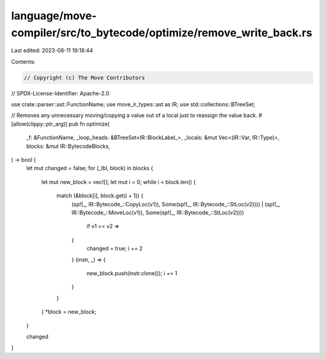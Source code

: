 language/move-compiler/src/to_bytecode/optimize/remove_write_back.rs
====================================================================

Last edited: 2023-08-11 19:18:44

Contents:

.. code-block:: rs

    // Copyright (c) The Move Contributors
// SPDX-License-Identifier: Apache-2.0

use crate::parser::ast::FunctionName;
use move_ir_types::ast as IR;
use std::collections::BTreeSet;

// Removes any unnecessary moving/copying a value out of a local just to reassign the value back.
#[allow(clippy::ptr_arg)]
pub fn optimize(
    _f: &FunctionName,
    _loop_heads: &BTreeSet<IR::BlockLabel_>,
    _locals: &mut Vec<(IR::Var, IR::Type)>,
    blocks: &mut IR::BytecodeBlocks,
) -> bool {
    let mut changed = false;
    for (_lbl, block) in blocks {
        let mut new_block = vec![];
        let mut i = 0;
        while i < block.len() {
            match (&block[i], block.get(i + 1)) {
                (sp!(_, IR::Bytecode_::CopyLoc(v1)), Some(sp!(_, IR::Bytecode_::StLoc(v2))))
                | (sp!(_, IR::Bytecode_::MoveLoc(v1)), Some(sp!(_, IR::Bytecode_::StLoc(v2))))
                    if v1 == v2 =>
                {
                    changed = true;
                    i += 2
                }
                (instr, _) => {
                    new_block.push(instr.clone());
                    i += 1
                }
            }
        }
        *block = new_block;
    }

    changed
}


